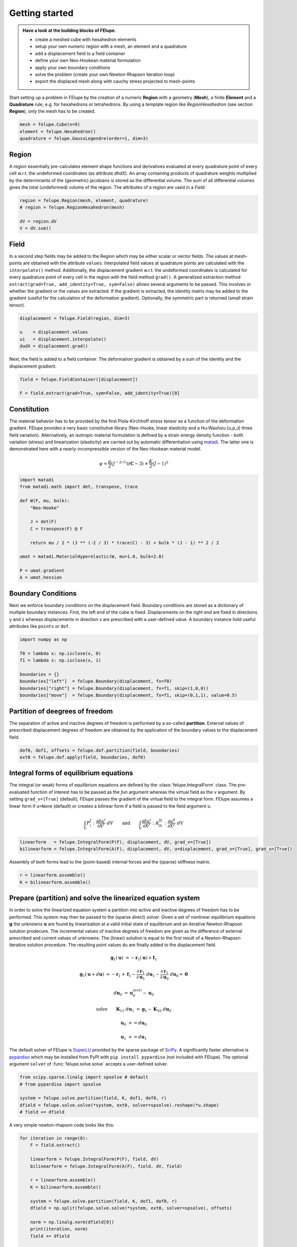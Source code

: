 .. _tutorial-getting-started:

Getting started
---------------

.. admonition:: Have a look at the building blocks of FElupe.
   :class: note

   * create a meshed cube with hexahedron elements
   
   * setup your own numeric region with a mesh, an element and a quadrature
   
   * add a displacement field to a field container
   
   * define your own Neo-Hookean material formulation
   
   * apply your own boundary conditions
   
   * solve the problem (create your own Newton-Rhapson iteration loop)
   
   * export the displaced mesh along with cauchy stress projected to mesh-points

Start setting up a problem in FElupe by the creation of a numeric **Region** with a geometry (**Mesh**), a finite **Element** and a **Quadrature** rule, e.g. for hexahedrons or tetrahedrons. By using a template region like `RegionHexahedron` (see section **Region**), only the mesh has to be created.

.. image:: images/region.svg
   :width: 600px


..  code-block:: python

    mesh = felupe.Cube(n=9)
    element = felupe.Hexahedron()
    quadrature = felupe.GaussLegendre(order=1, dim=3)


Region
~~~~~~

A region essentially pre-calculates element shape functions and derivatives evaluated at every quadrature point of every cell w.r.t. the undeformed coordinates (as attribute `dhdX`). An array containing products of quadrature weights multiplied by the determinants of the (geometric) jacobians is stored as the differential volume. The sum of all differential volumes gives the total (undeformed) volume of the region. The attributes of a region are used in a `Field`.

..  code-block:: python

    region = felupe.Region(mesh, element, quadrature)
    # region = felupe.RegionHexahedron(mesh)

    dV = region.dV
    V = dV.sum()


.. image:: images/undeformed_mesh.png
   :width: 600px


Field
~~~~~

In a second step fields may be added to the Region which may be either scalar or vector fields. The values at mesh-points are obtained with the attribute ``values``. Interpolated field values at quadrature points are calculated with the ``interpolate()`` method. Additionally, the displacement gradient w.r.t. the undeformed coordinates is calculated for every quadrature point of every cell in the region with the field method ``grad()``. A generalized extraction method ``extract(grad=True, add_identity=True, sym=False)`` allows several arguments to be passed. This involves or whether the gradient or the values are extracted. If the gradient is extracted, the identity matrix may be added to the gradient (useful for the calculation of the deformation gradient). Optionally, the symmetric part is returned (small strain tensor).

..  code-block:: python

    displacement = felupe.Field(region, dim=3)

    u    = displacement.values
    ui   = displacement.interpolate()
    dudX = displacement.grad()


Next, the field is added to a field container. The deformation gradient is obtained by a sum of the identity and the displacement gradient.

..  code-block:: python

    field = felupe.FieldContainer([displacement])

    F = field.extract(grad=True, sym=False, add_identity=True)[0]


Constitution
~~~~~~~~~~~~

The material behavior has to be provided by the first Piola-Kirchhoff stress tensor as a function of the deformation gradient. FElupe provides a very basic constitutive library (Neo-Hooke, linear elasticity and a Hu-Washizu (u,p,J) three field variation). Alternatively, an isotropic material formulation is defined by a strain energy density function - both variation (stress) and linearization (elasticity) are carried out by automatic differentiation using `matadi <https://github.com/adtzlr/matadi)>`_. The latter one is demonstrated here with a nearly-incompressible version of the Neo-Hookean material model.

.. math::

   \psi = \frac{\mu}{2} \left( J^{-2/3} \text{tr}\boldsymbol{C} - 3 \right) + \frac{K}{2} \left( J - 1 \right)^2


..  code-block:: python

    import matadi
    from matadi.math import det, transpose, trace

    def W(F, mu, bulk):
        "Neo-Hooke"

        J = det(F)
        C = transpose(F) @ F

        return mu / 2 * (J ** (-2 / 3) * trace(C) - 3) + bulk * (J - 1) ** 2 / 2

    umat = matadi.MaterialHyperelastic(W, mu=1.0, bulk=2.0)

    P = umat.gradient
    A = umat.hessian


Boundary Conditions
~~~~~~~~~~~~~~~~~~~

Next we enforce boundary conditions on the displacement field. Boundary conditions are stored as a dictionary of multiple boundary instances. First, the left end of the cube is fixed. Displacements on the right end are fixed in directions y and z whereas displacements in direction x are prescribed with a user-defined value. A boundary instance hold useful attributes like ``points`` or ``dof``.

..  code-block:: python
    
    import numpy as np

    f0 = lambda x: np.isclose(x, 0)
    f1 = lambda x: np.isclose(x, 1)

    boundaries = {}
    boundaries["left"]  = felupe.Boundary(displacement, fx=f0)
    boundaries["right"] = felupe.Boundary(displacement, fx=f1, skip=(1,0,0))
    boundaries["move"]  = felupe.Boundary(displacement, fx=f1, skip=(0,1,1), value=0.5)

Partition of deegrees of freedom
~~~~~~~~~~~~~~~~~~~~~~~~~~~~~~~~

The separation of active and inactive degrees of freedom is performed by a so-called **partition**. External values of prescribed displacement degrees of freedom are obtained by the application of the boundary values to the displacement field.

..  code-block:: python
    
    dof0, dof1, offsets = felupe.dof.partition(field, boundaries)
    ext0 = felupe.dof.apply(field, boundaries, dof0)


Integral forms of equilibrium equations
~~~~~~~~~~~~~~~~~~~~~~~~~~~~~~~~~~~~~~~

The integral (or weak) forms of equilibrium equations are defined by the :class:`felupe.IntegralForm` class. The pre-evaluated function of interest has to be passed as the `fun` argument whereas the virtual field as the ``v`` argument. By setting ``grad_v=[True]`` (default), FElupe passes the gradient of the virtual field to the integral form. FElupe assumes a linear form if ``u=None`` (default) or creates a bilinear form if a field is passed to the field argument ``u``.

.. math::

   \int_V P_i^{\ J} : \frac{\partial \delta u^i}{\partial X^J} \ dV \qquad \text{and} \qquad \int_V \frac{\partial \delta u^i}{\partial X^J} : \mathbb{A}_{i\ k\ }^{\ J\ L} : \frac{\partial u^k}{\partial X^L} \ dV


..  code-block:: python

    linearform   = felupe.IntegralForm(P(F), displacement, dV, grad_v=[True])
    bilinearform = felupe.IntegralForm(A(F), displacement, dV, u=displacement, grad_v=[True], grad_u=[True])


Assembly of both forms lead to the (point-based) internal forces and the (sparse) stiffness matrix.

..  code-block:: python

    r = linearform.assemble()
    K = bilinearform.assemble()


Prepare (partition) and solve the linearized equation system
~~~~~~~~~~~~~~~~~~~~~~~~~~~~~~~~~~~~~~~~~~~~~~~~~~~~~~~~~~~~

In order to solve the linearized equation system a partition into active and inactive degrees of freedom has to be performed. This system may then be passed to the (sparse direct) solver. Given a set of nonlinear equilibrium equations :math:`\boldsymbol{g}` the unknowns :math:`\boldsymbol{u}` are found by linearization at a valid initial state of equilibrium and an iterative Newton-Rhapson solution prodecure. The incremental values of inactive degrees of freedom are given as the difference of external prescribed and current values of unknowns. The (linear) solution is equal to the first result of a Newton-Rhapson iterative solution procedure. The resulting point values ``du`` are finally added to the displacement field. 

.. math::

   \boldsymbol{g}_1(\boldsymbol{u}) &= -\boldsymbol{r}_1(\boldsymbol{u}) + \boldsymbol{f}_1

   \boldsymbol{g}_1(\boldsymbol{u} + d\boldsymbol{u}) &\approx -\boldsymbol{r}_1 + \boldsymbol{f}_1 - \frac{\partial \boldsymbol{r}_1}{\partial \boldsymbol{u}_1} \ d\boldsymbol{u}_1 - \frac{\partial \boldsymbol{r}_1}{\partial \boldsymbol{u}_0} \ d\boldsymbol{u}_0 = \boldsymbol{0}

   d\boldsymbol{u}_0 &= \boldsymbol{u}_0^{(ext)} - \boldsymbol{u}_0

   \text{solve} \qquad \boldsymbol{K}_{11}\ d\boldsymbol{u}_1 &= \boldsymbol{g}_1 - \boldsymbol{K}_{10}\ d\boldsymbol{u}_{0}

   \boldsymbol{u}_0 &+= d\boldsymbol{u}_0

   \boldsymbol{u}_1 &+= d\boldsymbol{u}_1


The default solver of FElupe is `SuperLU <https://docs.scipy.org/doc/scipy/reference/generated/scipy.sparse.linalg.spsolve.html#scipy.sparse.linalg.spsolve>`_ provided by the sparse package of `SciPy <https://docs.scipy.org>`_. A significantly faster alternative is `pypardiso <https://pypi.org/project/pypardiso/>`_ which may be installed from PyPI with ``pip install pypardiso`` (not included with FElupe). The optional argument ``solver`` of :func:`felupe.solve.solve` accepts a user-defined solver.

..  code-block:: python

    from scipy.sparse.linalg import spsolve # default
    # from pypardiso import spsolve

    system = felupe.solve.partition(field, K, dof1, dof0, r)
    dfield = felupe.solve.solve(*system, ext0, solver=spsolve).reshape(*u.shape)
    # field += dfield


A very simple newton-rhapson code looks like this:

..  code-block:: python

    for iteration in range(8):
        F = field.extract()

        linearform = felupe.IntegralForm(P(F), field, dV)
        bilinearform = felupe.IntegralForm(A(F), field, dV, field)

        r = linearform.assemble()
        K = bilinearform.assemble()

        system = felupe.solve.partition(field, K, dof1, dof0, r)
        dfield = np.split(felupe.solve.solve(*system, ext0, solver=spsolve), offsets)

        norm = np.linalg.norm(dfield[0])
        print(iteration, norm)
        field += dfield

        if norm < 1e-12:
            break


..  code-block:: shell

    0 8.174180680860706
    1 0.2940958778404007
    2 0.02083230945148839
    3 0.0001028992534421267
    4 6.017153213511068e-09
    5 5.675484825228616e-16

Alternatively, one may also use the Newton-Rhapson procedure as shown in :ref:`tutorial-hello-felupe`.

..  code-block:: python

    res = fe.newtonrhapson(field, umat=umat, dof1=dof1, dof0=dof0, ext0=ext0)
    field = res.x


All 3x3 components of the deformation gradient of integration point 1 of cell 1 (Python is 0-indexed) are obtained with

..  code-block:: python

    F = F[0]
    F[:,:,0,0]


..  code-block:: shell

    array([[ 1.49186831e+00, -1.17603278e-02, -1.17603278e-02],
           [ 3.09611695e-01,  9.73138551e-01,  8.43648336e-04],
           [ 3.09611695e-01,  8.43648336e-04,  9.73138551e-01]])


Export of results
~~~~~~~~~~~~~~~~~

Results are exported as VTK or XDMF files using `meshio <https://pypi.org/project/meshio/>`_.

..  code-block:: python

    felupe.save(region, displacement, filename="result.vtk")



Any tensor at quadrature points shifted or projected to, both averaged at mesh-points is evaluated for ``quad`` and ``hexahedron`` cell types by :class:`felupe.topoints` or :class:`felupe.project`, respectively. For example, the calculation of the cauchy stress involves the conversion from the first Piola-Kirchhoff stress to the Cauchy stress followed by the shift or the projection. The stress results at mesh points are passed as a dictionary to the ``point_data`` argument.

..  code-block:: python

    from felupe.math import dot, det, transpose, tovoigt

    s = dot(P(F), transpose(F)) / det(F)

    cauchy_shifted = felupe.topoints(s, region)
    cauchy_projected = felupe.project(tovoigt(s), region)

    felupe.save(
        region, 
        field, 
        offsets=offsets,
        filename="result_with_cauchy.vtk", 
        point_data={
            "CauchyStressShifted": cauchy_shifted,
            "CauchyStressProjected": cauchy_projected,
        }
    )


.. image:: images/deformed_mesh.png
   :width: 600px